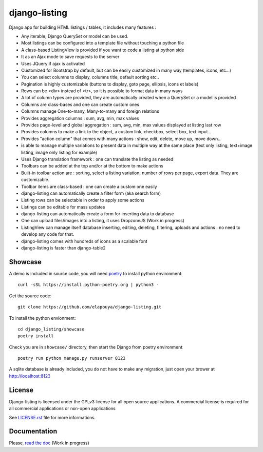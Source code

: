 ==============
django-listing
==============

.. image:: https://raw.githubusercontent.com/elapouya/django-listing/master/docs/_static/readme_intro1.png
.. image:: https://raw.githubusercontent.com/elapouya/django-listing/master/docs/_static/readme_intro2.png

Django app for building HTML listings / tables, it includes many features :

* Any iterable, Django QuerySet or model can be used.
* Most listings can be configured into a template file without touching a python file
* A class-based ListingView is provided if you want to code a listing at python side
* It as an Ajax mode to save requests to the server
* Uses JQuery if ajax is activated
* Customized for Bootstrap by default, but can be easily customized in many way (templates, icons, etc...)
* You can select columns to display, columns title, default sorting etc..
* Pagination is highly customizable (buttons to display, goto page, ellipsis, icons et labels)
* Rows can be <div> instead of <tr>, so it is possible to format data in many ways
* A lot of column types are provided, they are automatically created when a
  QuerySet or a model is provided
* Columns are class-bases and one can create custom ones
* Columns manage One-to-many, Many-to-many and foreign relations
* Provides aggregation columns : sum, avg, min, max values
* Provides page-level and global aggregation : sum, avg, min, max values displayed at listing last row
* Provides columns to make a link to the object, a custom link, checkbox, select box, text input...
* Provides "action column" that comes with many actions : show, edit, delete, move up, move down...
* is able to manage multiple variations to present data in multiple way at the same place
  (text only listing, text+image listing, image only listing for example)
* Uses Django translation framework : one can translate the listing as needed
* Toolbars can be added at the top and/or at the bottom to make actions
* Built-in toolbar action are : sorting, select a listing variation, number of rows per page,
  export data. They are customizable.
* Toolbar items are class-based : one can create a custom one easily
* django-listing can automatically create a filter form (aka search form)
* Listing rows can be selectable in order to apply some actions
* Listings can be editable for mass updates
* django-listing can automatically create a form for inserting data to database
* One can upload files/images into a listing, it uses DropzoneJS (Work in progress)
* ListingView can manage itself database inserting, editing, deleting, filtering, uploads and actions :
  no need to develop any code for that.
* django-listing comes with hundreds of icons as a scalable font
* django-listing is faster than django-table2


Showcase
--------

A demo is included in source code, you will need `poetry <https://python-poetry.org/docs/>`_ to install python environment::

    curl -sSL https://install.python-poetry.org | python3 -

Get the source code::

    git clone https://github.com/elapouya/django-listing.git

To install the python envionment::

    cd django_listing/showcase
    poetry install

Check you are in ``showcase/`` directory, then start the Django from poetry environment::

    poetry run python manage.py runserver 8123

A sqlite database is already included, you do not have to make any migration,
just open your brower at http://localhost:8123


License
-------
Django-listing is licensed under the GPLv3 license for all open source applications.
A commercial license is required for all commercial applications or non-open applications

See `LICENSE.rst <https://github.com/elapouya/django-listing/blob/master/LICENSE.rst>`_ file for more informations.


Documentation
-------------

Please, `read the doc <http://django-listing.readthedocs.org>`_  (Work in progress)